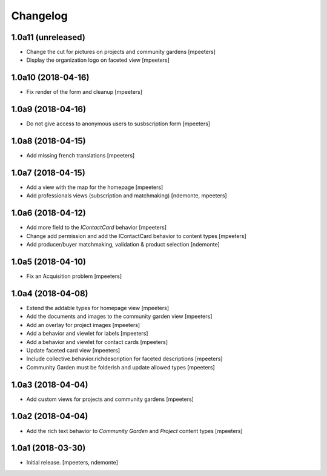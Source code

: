 Changelog
=========


1.0a11 (unreleased)
-------------------

- Change the cut for pictures on projects and community gardens
  [mpeeters]

- Display the organization logo on faceted view
  [mpeeters]


1.0a10 (2018-04-16)
-------------------

- Fix render of the form and cleanup
  [mpeeters]


1.0a9 (2018-04-16)
------------------

- Do not give access to anonymous users to susbscription form
  [mpeeters]


1.0a8 (2018-04-15)
------------------

- Add missing french translations
  [mpeeters]


1.0a7 (2018-04-15)
------------------

- Add a view with the map for the homepage
  [mpeeters]

- Add professionals views (subscription and matchmaking)
  [ndemonte, mpeeters]


1.0a6 (2018-04-12)
------------------

- Add more field to the `IContactCard` behavior
  [mpeeters]

- Change add permission and add the IContactCard behavior to content types
  [mpeeters]

- Add producer/buyer matchmaking, validation & product selection
  [ndemonte]


1.0a5 (2018-04-10)
------------------

- Fix an Acquisition problem
  [mpeeters]


1.0a4 (2018-04-08)
------------------

- Extend the addable types for homepage view
  [mpeeters]

- Add the documents and images to the community garden view
  [mpeeters]

- Add an overlay for project images
  [mpeeters]

- Add a behavior and viewlet for labels
  [mpeeters]

- Add a behavior and viewlet for contact cards
  [mpeeters]

- Update faceted card view
  [mpeeters]

- Include collective.behavior.richdescription for faceted descriptions
  [mpeeters]

- Community Garden must be folderish and update allowed types
  [mpeeters]


1.0a3 (2018-04-04)
------------------

- Add custom views for projects and community gardens
  [mpeeters]


1.0a2 (2018-04-04)
------------------

- Add the rich text behavior to `Community Garden` and `Project` content types
  [mpeeters]


1.0a1 (2018-03-30)
------------------

- Initial release.
  [mpeeters, ndemonte]
